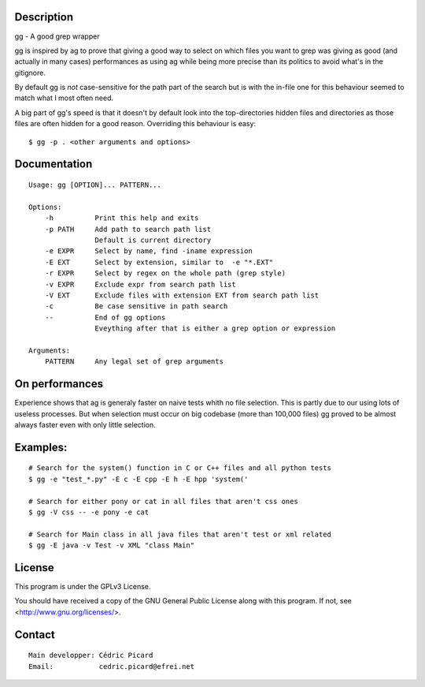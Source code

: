 Description
===========

gg - A good grep wrapper

gg is inspired by ag to prove that giving a good way to select on which files
you want to grep was giving as good (and actually in many cases) performances
as using ag while being more precise than its politics to avoid what's in the
gitignore.

By default gg is *not* case-sensitive for the path part of the search but is
with the in-file one for this behaviour seemed to match what I most often
need.

A big part of gg's speed is that it doesn't by default look into the
top-directories hidden files and directories as those files are often hidden
for a good reason. Overriding this behaviour is easy:

::

    $ gg -p . <other arguments and options>

Documentation
=============

::

    Usage: gg [OPTION]... PATTERN...

    Options:
        -h          Print this help and exits
        -p PATH     Add path to search path list
                    Default is current directory
        -e EXPR     Select by name, find -iname expression
        -E EXT      Select by extension, similar to  -e "*.EXT"
        -r EXPR     Select by regex on the whole path (grep style)
        -v EXPR     Exclude expr from search path list
        -V EXT      Exclude files with extension EXT from search path list
        -c          Be case sensitive in path search
        --          End of gg options
                    Eveything after that is either a grep option or expression

    Arguments:
        PATTERN     Any legal set of grep arguments

On performances
===============

Experience shows that ag is generaly faster on naive tests whith no file
selection. This is partly due to our using lots of useless processes.  But
when selection must occur on big codebase (more than 100,000 files) gg proved
to be almost always faster even with only little selection.

Examples:
=========

::

    # Search for the system() function in C or C++ files and all python tests
    $ gg -e "test_*.py" -E c -E cpp -E h -E hpp 'system('

    # Search for either pony or cat in all files that aren't css ones
    $ gg -V css -- -e pony -e cat

    # Search for Main class in all java files that aren't test or xml related
    $ gg -E java -v Test -v XML "class Main"

License
=======

This program is under the GPLv3 License.

You should have received a copy of the GNU General Public License
along with this program. If not, see <http://www.gnu.org/licenses/>.

Contact
=======

::

    Main developper: Cédric Picard
    Email:           cedric.picard@efrei.net
